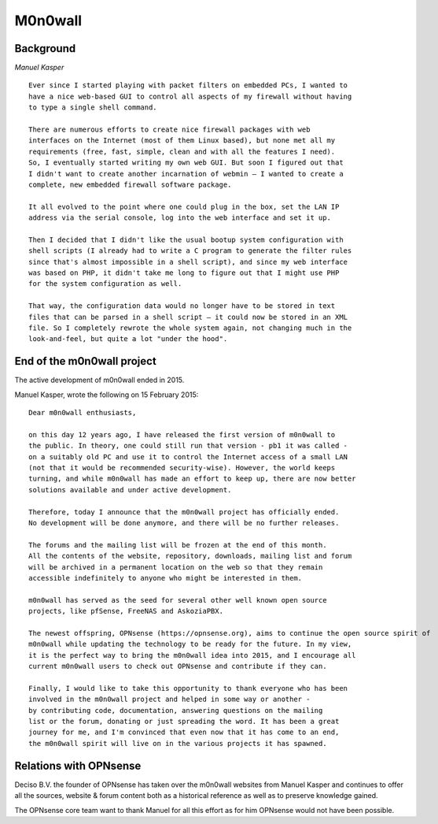 ========
M0n0wall
========

.. image:: ./images/index.png

----------
Background
----------

*Manuel Kasper*

::

  Ever since I started playing with packet filters on embedded PCs, I wanted to
  have a nice web-based GUI to control all aspects of my firewall without having
  to type a single shell command.

  There are numerous efforts to create nice firewall packages with web
  interfaces on the Internet (most of them Linux based), but none met all my
  requirements (free, fast, simple, clean and with all the features I need).
  So, I eventually started writing my own web GUI. But soon I figured out that
  I didn't want to create another incarnation of webmin – I wanted to create a
  complete, new embedded firewall software package.

  It all evolved to the point where one could plug in the box, set the LAN IP
  address via the serial console, log into the web interface and set it up.

  Then I decided that I didn't like the usual bootup system configuration with
  shell scripts (I already had to write a C program to generate the filter rules
  since that's almost impossible in a shell script), and since my web interface
  was based on PHP, it didn't take me long to figure out that I might use PHP
  for the system configuration as well.

  That way, the configuration data would no longer have to be stored in text
  files that can be parsed in a shell script – it could now be stored in an XML
  file. So I completely rewrote the whole system again, not changing much in the
  look-and-feel, but quite a lot "under the hood".


---------------------------
End of the m0n0wall project
---------------------------
The active development of m0n0wall ended in 2015.

Manuel Kasper, wrote the following on 15 February 2015:

::

  Dear m0n0wall enthusiasts,

  on this day 12 years ago, I have released the first version of m0n0wall to
  the public. In theory, one could still run that version - pb1 it was called -
  on a suitably old PC and use it to control the Internet access of a small LAN
  (not that it would be recommended security-wise). However, the world keeps
  turning, and while m0n0wall has made an effort to keep up, there are now better
  solutions available and under active development.

  Therefore, today I announce that the m0n0wall project has officially ended.
  No development will be done anymore, and there will be no further releases.

  The forums and the mailing list will be frozen at the end of this month.
  All the contents of the website, repository, downloads, mailing list and forum
  will be archived in a permanent location on the web so that they remain
  accessible indefinitely to anyone who might be interested in them.

  m0n0wall has served as the seed for several other well known open source
  projects, like pfSense, FreeNAS and AskoziaPBX.

  The newest offspring, OPNsense (https://opnsense.org), aims to continue the open source spirit of
  m0n0wall while updating the technology to be ready for the future. In my view,
  it is the perfect way to bring the m0n0wall idea into 2015, and I encourage all
  current m0n0wall users to check out OPNsense and contribute if they can.

  Finally, I would like to take this opportunity to thank everyone who has been
  involved in the m0n0wall project and helped in some way or another -
  by contributing code, documentation, answering questions on the mailing
  list or the forum, donating or just spreading the word. It has been a great
  journey for me, and I'm convinced that even now that it has come to an end,
  the m0n0wall spirit will live on in the various projects it has spawned.


-----------------------
Relations with OPNsense
-----------------------

Deciso B.V. the founder of OPNsense has taken over the m0n0wall websites from
Manuel Kasper and continues to offer all the sources, website & forum content
both as a historical reference as well as to preserve knowledge gained.

The OPNsense core team want to thank Manuel for all this effort as for him
OPNsense would not have been possible.
